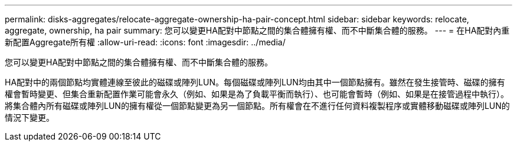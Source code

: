 ---
permalink: disks-aggregates/relocate-aggregate-ownership-ha-pair-concept.html 
sidebar: sidebar 
keywords: relocate, aggregate, ownership, ha pair 
summary: 您可以變更HA配對中節點之間的集合體擁有權、而不中斷集合體的服務。 
---
= 在HA配對內重新配置Aggregate所有權
:allow-uri-read: 
:icons: font
:imagesdir: ../media/


[role="lead"]
您可以變更HA配對中節點之間的集合體擁有權、而不中斷集合體的服務。

HA配對中的兩個節點均實體連線至彼此的磁碟或陣列LUN。每個磁碟或陣列LUN均由其中一個節點擁有。雖然在發生接管時、磁碟的擁有權會暫時變更、但集合重新配置作業可能會永久（例如、如果是為了負載平衡而執行）、也可能會暫時（例如、如果是在接管過程中執行）。 將集合體內所有磁碟或陣列LUN的擁有權從一個節點變更為另一個節點。所有權會在不進行任何資料複製程序或實體移動磁碟或陣列LUN的情況下變更。
